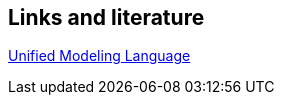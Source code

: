 == Links and literature

http://www.vogella.com/tutorials/UML/article.html[Unified Modeling Language]



